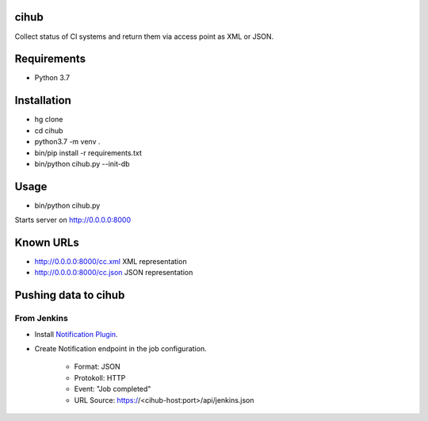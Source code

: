 cihub
=====

Collect status of CI systems and return them via access point as XML or JSON.


Requirements
============

* Python 3.7


Installation
============

* hg clone
* cd cihub
* python3.7 -m venv .
* bin/pip install -r requirements.txt
* bin/python cihub.py --init-db

Usage
=====

* bin/python cihub.py

Starts server on http://0.0.0.0:8000

Known URLs
==========

* http://0.0.0.0:8000/cc.xml XML representation
* http://0.0.0.0:8000/cc.json JSON representation


Pushing data to cihub
=====================

From Jenkins
------------

* Install `Notification Plugin <https://wiki.jenkins.io/display/JENKINS/Notification+Plugin>`_.
* Create Notification endpoint in the job configuration.

    - Format: JSON
    - Protokoll: HTTP
    - Event: "Job completed"
    - URL Source: https://<cihub-host:port>/api/jenkins.json

